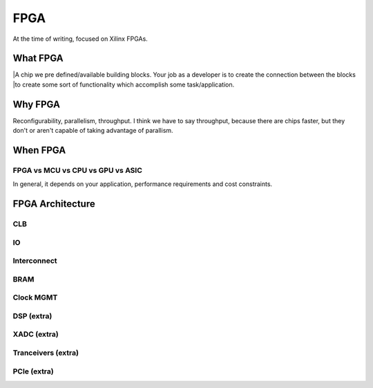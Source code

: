 FPGA
#################

At the time of writing, focused on Xilinx FPGAs.

What FPGA
***********************
|A chip we pre defined/available building blocks. Your job as a developer is to create the connection between the blocks
|to create some sort of functionality which accomplish some task/application. 

Why FPGA
***********************
Reconfigurability, parallelism, throughput.
I think we have to say throughput, because there are chips faster, but they don't or aren't capable of taking advantage of parallism.

When FPGA
**********************************************
FPGA vs MCU vs CPU vs GPU vs ASIC
==============================================
In general, it depends on your application, performance requirements and cost constraints.




FPGA Architecture
***********************

CLB
=======================

IO
=======================

Interconnect
=======================

BRAM
=======================

Clock MGMT
=======================

DSP (extra)
=======================

XADC (extra)
=======================

Tranceivers (extra)
=======================

PCIe (extra)
=======================



